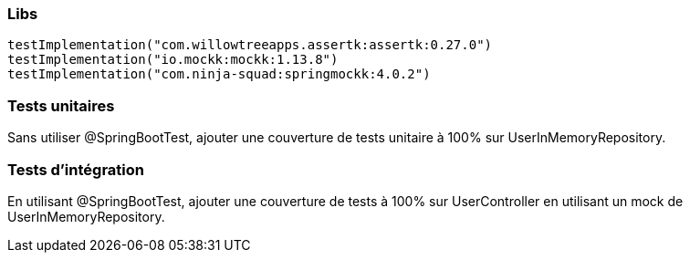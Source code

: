 === Libs

----
testImplementation("com.willowtreeapps.assertk:assertk:0.27.0")
testImplementation("io.mockk:mockk:1.13.8")
testImplementation("com.ninja-squad:springmockk:4.0.2")
----

=== Tests unitaires

Sans utiliser @SpringBootTest, ajouter une couverture de tests unitaire à 100% sur UserInMemoryRepository.

=== Tests d'intégration

En utilisant @SpringBootTest, ajouter une couverture de tests à 100% sur UserController en utilisant un mock de UserInMemoryRepository.
